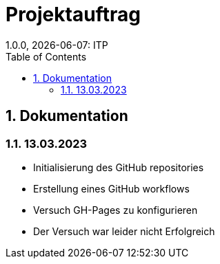 = Projektauftrag
1.0.0, {docdate}: ITP
//:toc-placement!: // prevents the generation of the doc at this position, so it can be printed afterwards
:icons: font
:sectnums: // Nummerierung der Überschriften / section numbering
:toc: left
:experimental:

//Need this blank line after ifdef, don't know why...

// print the toc here (not at the default position)
//toc::[]

== Dokumentation

=== 13.03.2023
 - Initialisierung des GitHub repositories
 - Erstellung eines GitHub workflows
 - Versuch GH-Pages zu konfigurieren
 - Der Versuch war leider nicht Erfolgreich

